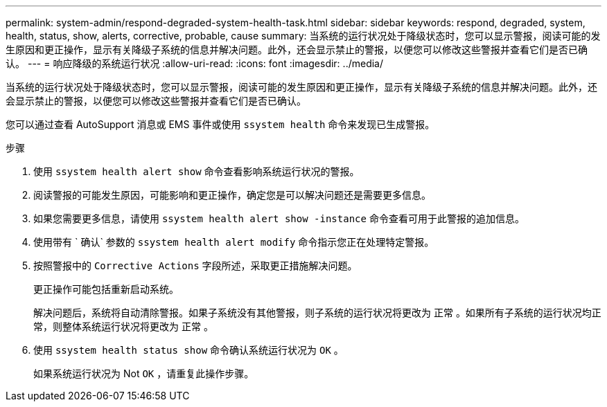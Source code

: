 ---
permalink: system-admin/respond-degraded-system-health-task.html 
sidebar: sidebar 
keywords: respond, degraded, system, health, status, show, alerts, corrective, probable, cause 
summary: 当系统的运行状况处于降级状态时，您可以显示警报，阅读可能的发生原因和更正操作，显示有关降级子系统的信息并解决问题。此外，还会显示禁止的警报，以便您可以修改这些警报并查看它们是否已确认。 
---
= 响应降级的系统运行状况
:allow-uri-read: 
:icons: font
:imagesdir: ../media/


[role="lead"]
当系统的运行状况处于降级状态时，您可以显示警报，阅读可能的发生原因和更正操作，显示有关降级子系统的信息并解决问题。此外，还会显示禁止的警报，以便您可以修改这些警报并查看它们是否已确认。

您可以通过查看 AutoSupport 消息或 EMS 事件或使用 `ssystem health` 命令来发现已生成警报。

.步骤
. 使用 `ssystem health alert show` 命令查看影响系统运行状况的警报。
. 阅读警报的可能发生原因，可能影响和更正操作，确定您是可以解决问题还是需要更多信息。
. 如果您需要更多信息，请使用 `ssystem health alert show -instance` 命令查看可用于此警报的追加信息。
. 使用带有 ` 确认` 参数的 `ssystem health alert modify` 命令指示您正在处理特定警报。
. 按照警报中的 `Corrective Actions` 字段所述，采取更正措施解决问题。
+
更正操作可能包括重新启动系统。

+
解决问题后，系统将自动清除警报。如果子系统没有其他警报，则子系统的运行状况将更改为 `正常` 。如果所有子系统的运行状况均正常，则整体系统运行状况将更改为 `正常` 。

. 使用 `ssystem health status show` 命令确认系统运行状况为 `OK` 。
+
如果系统运行状况为 Not `OK` ，请重复此操作步骤。


